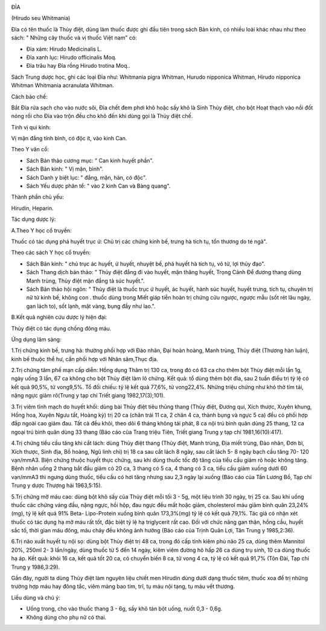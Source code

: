 |image0|

ĐỈA

(Hirudo seu Whitmania)

Đỉa có tên thuốc là Thủy điệt, dùng làm thuốc được ghi đầu tiên trong
sách Bản kinh, có nhiều loài khác nhau như theo sách: " Những cây thuốc
và vị thuốc Việt nam" có:

-  Đỉa xám: Hirudo Medicinalis L.
-  Đỉa xanh lục: Hirudo officinalis Moq.
-  Đỉa trâu hay Đỉa rồng Hirudo trotina Moq..

Sách Trung dược học, ghi các loại Đỉa như: Whitmania pigra Whitman,
Hurudo nipponica Whitman, Hirudo nipponica Whitman Whitmania acranulata
Whitman.

Cách bào chế:

Bắt Đỉa rửa sạch cho vào nước sôi, Đỉa chết đem phơi khô hoặc sấy khô là
Sinh Thủy điệt, cho bột Hoạt thạch vào nồi đốt nóng rồi cho Đỉa vào trộn
đều cho khô đến khi dùng gọi là Thủy điệt chế.

Tính vị qui kinh:

Vị mặn đắng tính bình, có độc ít, vào kinh Can.

Theo Y văn cổ:

-  Sách Bản thảo cương mục: " Can kinh huyết phần".
-  Sách Bản kinh: " Vị mặn, bình".
-  Sách Danh y biệt lục: " đắng, mặn, hàn, có độc".
-  Sách Yếu dược phân tể: " vào 2 kinh Can và Bàng quang".

Thành phần chủ yếu:

Hirudin, Heparin.

Tác dụng dược lý:

A.Theo Y học cổ truyền:

Thuốc có tác dụng phá huyết trục ứ: Chủ trị các chứng kinh bế, trưng hà
tích tụ, tổn thương do té ngã".

Theo các sách Y học cổ truyền:

-  Sách Bản kinh: " chủ trục ác huyết, ứ huyết, nhuyệt bế, phá huyết hà
   tích tụ, vô tử, lợi thủy đạo".
-  Sách Thang dịch bản thảo: " Thủy điệt đắng đi vào huyết, mặn thăng
   huyết, Trọng Cảnh Để đương thang dùng Manh trùng, Thủy điệt mặn đắng
   tả súc huyết.".
-  Sách Bản thảo hội ngôn: " Thủy điệt là thuốc trục ứ huyết, ác huyết,
   hành súc huyết, huyết trưng, tích tụ, chuyên trị nữ tử kinh bế, không
   con . thuốc dùng trong Miết giáp tiễn hoàn trị chứng cửu ngược, ngược
   mẫu (sốt rét lâu ngày, gan lách to), sốt lạnh, mặt vàng, bụng đầy
   như lao.".

B.Kết quả nghiên cứu dược lý hiện đại:

Thủy điệt có tác dụng chống đông máu.

Ứng dụng lâm sàng:

1.Trị chứng kinh bế, trưng hà: thường phối hợp với Đào nhân, Đại hoàn
hoàng, Manh trùng, Thủy điệt (Thương hàn luận), kinh bế thuộc thể hư,
cần phối hợp với Nhân sâm,Thục địa.

2.Trị chứng tâm phế mạn cấp diễn: Hồng dụng Thâm trị 130 ca, trong đó có
63 ca cho thêm bột Thủy điệt mỗi lần 1g, ngày uống 3 lần, 67 ca không
cho bột Thủy điệt làm lô chứng. Kết quả: tổ dùng thêm bột đỉa, sau 2
tuần điều trị tỷ lệ có kết quả 90,5%, tử vong9,5%. Tổ đối chiếu: tỷ lệ
kết quả 77,6%, tử vong22,4%. Những triệu chứng như khó thở tím tái, nặng
ngực giảm rõ(Trung y tạp chí Triết giang 1982,17(3);101).

3.Trị viêm tĩnh mạch do huyết khối: dùng bài Thủy điệt tiêu thũng thang
(Thủy điệt, Đương qui, Xích thược, Xuyên khung, Hồng hoa, Xuyên Ngưu
tất, Hoàng kỳ) trị 20 ca (chân trái 11 ca, 2 chân 4 ca, thành bụng và
ngực 5 ca) đều có phối hợp đắp ngoài cao giảm đau. Tất cả đều khỏi, theo
dõi 6 tháng không tái phát, 8 ca nội trú bình quân dùng 25 thang, 12 ca
ngoại trú bình quân dùng 33 thang (Báo cáo của Trang triệu Tiên, Triết
giang Trung y tạp chí 1981,16(10):417).

4.Trị chứng tiểu cầu tăng khi cắt lách: dùng Thủy điệt thang (Thủy điệt,
Manh trùng, Địa miết trùng, Đào nhân, Đơn bì, Xích thược, Sinh địa, Bồ
hoàng, Ngũ linh chi) trị 18 ca sau cắt lách 8 ngày, sau cắt lách 5- 8
ngày bạch cầu tăng 70- 120 vạn/mmA3. Biện chứng thuộc huyết thực chứng,
sau khi dùng thuốc tốc độ tăng của tiểu cầu giảm rõ hoặc không tăng.
Bệnh nhân uống 2 thang bắt đầu giảm có 20 ca, 3 thang có 5 ca, 4 thang
có 3 ca, tiểu cầu giảm xuống dưới 60 vạn/mmA3 thì ngưng dùng thuốc, tiểu
cầu có hơi tăng nhưng sau 2,3 ngày lại xuống (Báo cáo của Tần Lương Bồ,
Tạp chí Trung y dược Thượng hải 1963,5:15).

5.Trị chứng mỡ máu cao: dùng bột khô sấy của Thủy điệt mỗi tối 3 - 5g,
một liệu trình 30 ngày, trị 25 ca. Sau khi uống thuốc các chứng váng
đầu, nặng ngực, hồi hộp, đau ngực đều mất hoặc giảm, cholesterol máu
giảm bình quân 23,24% (mg), tỷ lệ kết quả 91% Beta- Lipo-Protein xuống
bình quân 173,3%(mg) tỷ lệ có kết quả 79,1%. Tác giả có nhận xét thuốc
có tác dụng hạ mỡ máu rất tốt, đặc biệt tỷ lệ hạ triglycerit rất cao.
Đối với chức năng gan thận, hồng cầu, huyết sắc tố, thời gian máu đông,
máu chảy đều không ảnh hưởng (Báo cáo của Trịnh Quân Lợi, Tân Trung y
1985,2:36).

6.Trị não xuất huyết tụ nội sọ: dùng bột Thủy điệt trị 48 ca, trong đó
cấp tính kiêm phù não 25 ca, dùng thêm Mannitol 20%, 250ml 2- 3
lần/ngày, dùng thuốc từ 5 đến 14 ngày, kiêm viêm đường hô hấp 26 ca dùng
trụ sinh, 10 ca dùng thuốc hạ áp. Kết quả: khỏi 16 ca, kết quả tốt 20
ca, có chuyển biến 8 ca, tử vong 4 ca, tỷ lệ có kết quả 91,7% (Tôn Đài,
Tạp chí Trung y 1986,3:29).

Gần đây, người ta dùng Thủy điệt làm nguyên liệu chiết men Hirudin dùng
dưới dạng thuốc tiêm, thuốc xoa để trị những trường hợp máu hay đông
tắc, viêm màng bao tim, trĩ, tụ máu nội tạng, tụ máu vết thương.

Liều dùng và chú ý:

-  Uống trong, cho vào thuốc thang 3 - 6g, sấy khô tán bột uống, nuốt
   0,3 - 0,6g.
-  Không dùng cho phụ nữ có thai.

 

.. |image0| image:: DIA.JPG
   :width: 50px
   :height: 50px
   :target: DIA_.htm
